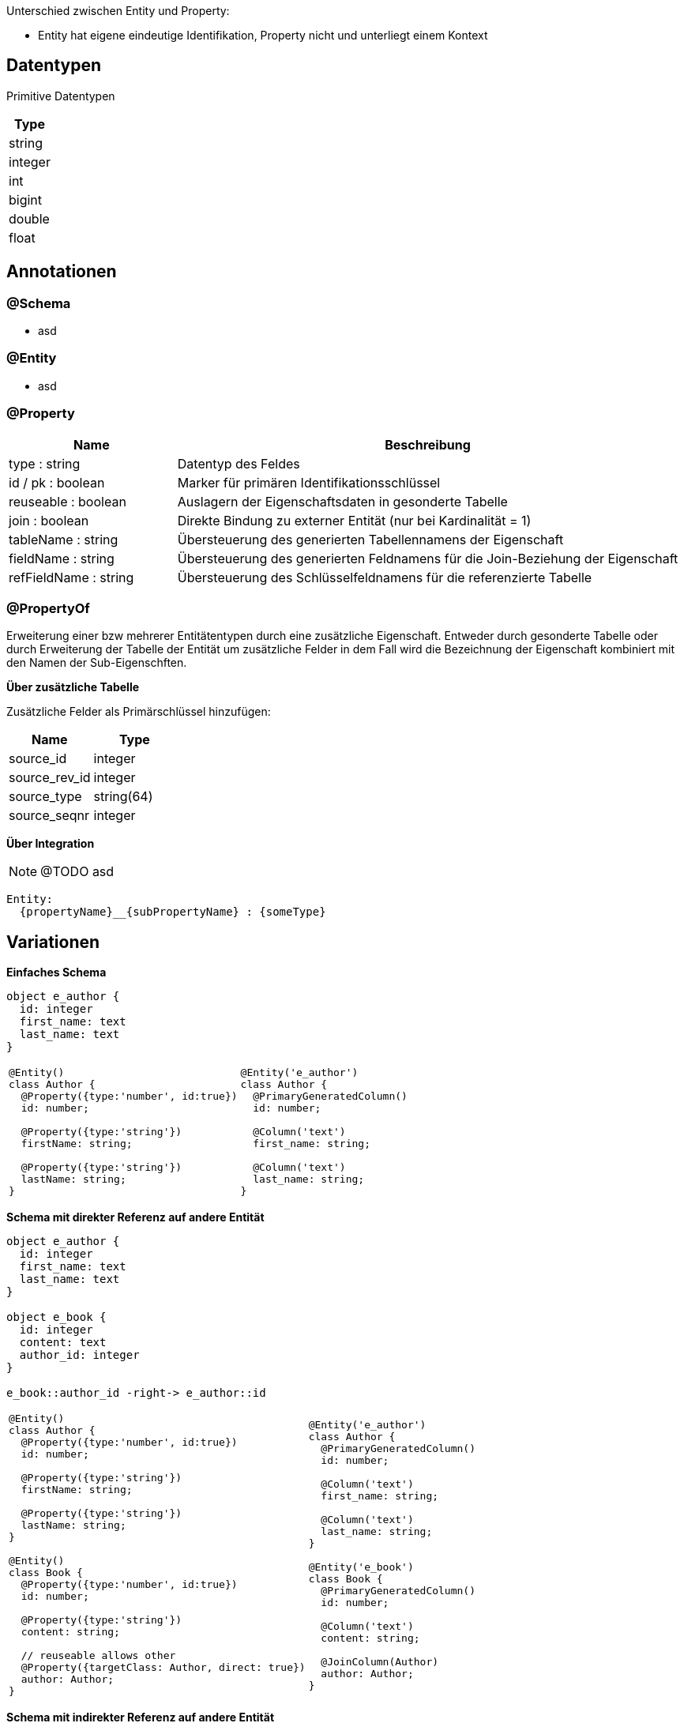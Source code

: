 
Unterschied zwischen Entity und Property:

* Entity hat eigene eindeutige Identifikation,
 Property nicht und unterliegt einem Kontext


== Datentypen

Primitive Datentypen

|===
| Type

| string

| integer

| int

| bigint

| double

| float



|===

== Annotationen

=== @Schema

* asd

=== @Entity

* asd

=== @Property

[cols="1,3"]
|===
| Name | Beschreibung

| type : string
| Datentyp des Feldes

| id / pk : boolean
| Marker für primären Identifikationsschlüssel

| reuseable : boolean
| Auslagern der Eigenschaftsdaten in gesonderte Tabelle

| join : boolean
| Direkte Bindung zu externer Entität (nur bei Kardinalität = 1)

| tableName : string
| Übersteuerung des generierten Tabellennamens der Eigenschaft

| fieldName : string
| Übersteuerung des generierten Feldnamens für die Join-Beziehung der
 Eigenschaft

| refFieldName : string
| Übersteuerung des Schlüsselfeldnamens für die referenzierte Tabelle

|===


=== @PropertyOf

Erweiterung einer bzw mehrerer Entitätentypen
durch eine zusätzliche Eigenschaft.
Entweder durch gesonderte Tabelle oder durch Erweiterung der
Tabelle der Entität um zusätzliche Felder in dem Fall wird die
Bezeichnung der Eigenschaft kombiniert mit den Namen der Sub-Eigenschften.

*Über zusätzliche Tabelle*

Zusätzliche Felder als Primärschlüssel hinzufügen:
|===
| Name | Type

| source_id | integer
| source_rev_id | integer
| source_type | string(64)
| source_seqnr | integer

|===


*Über Integration*

NOTE: @TODO asd

```
Entity:
  {propertyName}__{subPropertyName} : {someType}
```




== Variationen

*Einfaches Schema*

[plantuml, images/erm_01_simple, png]
....
object e_author {
  id: integer
  first_name: text
  last_name: text
}
....

[cols="a,a"]
|===
|
```js
@Entity()
class Author {
  @Property({type:'number', id:true})
  id: number;

  @Property({type:'string'})
  firstName: string;

  @Property({type:'string'})
  lastName: string;
}
```
|
```js
@Entity('e_author')
class Author {
  @PrimaryGeneratedColumn()
  id: number;

  @Column('text')
  first_name: string;

  @Column('text')
  last_name: string;
}
```

|===





*Schema mit direkter Referenz auf andere Entität*

[plantuml, images/erm_02_schema_with_join, png]
....

object e_author {
  id: integer
  first_name: text
  last_name: text
}

object e_book {
  id: integer
  content: text
  author_id: integer
}

e_book::author_id -right-> e_author::id
....

[cols="a,a"]
|===
|
```js
@Entity()
class Author {
  @Property({type:'number', id:true})
  id: number;

  @Property({type:'string'})
  firstName: string;

  @Property({type:'string'})
  lastName: string;
}

@Entity()
class Book {
  @Property({type:'number', id:true})
  id: number;

  @Property({type:'string'})
  content: string;

  // reuseable allows other
  @Property({targetClass: Author, direct: true})
  author: Author;
}
```
|
```js
@Entity('e_author')
class Author {
  @PrimaryGeneratedColumn()
  id: number;

  @Column('text')
  first_name: string;

  @Column('text')
  last_name: string;
}

@Entity('e_book')
class Book {
  @PrimaryGeneratedColumn()
  id: number;

  @Column('text')
  content: string;

  @JoinColumn(Author)
  author: Author;
}
```

|===



*Schema mit indirekter Referenz  auf andere Entität*



[plantuml, images/erm_03_schema_with_join, png]
....

object e_author {
  id: integer
  first_name: text
  last_name: text
}

object p_author {
  id: integer
  src_id: integer
  src_type:varchar(64)
  seqnr: integer
  author_id: integer
}

object e_book {
  id: integer
  content: text
}


e_book::id -right-> p_author::src_id : "src_id = id &&\n src_type = 'author'"
p_author::author_id -right-> e_author::id : "author_id = id"

....


[cols="a,a"]
|===
|
```js
@Entity()
class Author {

  @Property({type:'number', id:true})
  id: number;

  @Property({type:'string'})
  firstName: string;

  @Property({type:'string'})
  lastName: string;

}


@Entity()
class Book {

  @Property({type:'number', id:true})
  id: number;

  @Property({type:'string'})
  content: string;

  // reuseable allows other
  @Property({type:'Author', reuseable: true})
  author: Author;

}
```
|
```js
@Entity('e_author')
class Author {

  @PrimaryGeneratedColumn()
  id: number;

  @Column('text')
  first_name: string;

  @Column('text')
  last_name: string;
}


@Entity('p_author') // name by entity referencing type
class PropertyAuthor {

  @PrimaryGeneratedColumn()
  id: number;

  @Column('int')
  src_id: number;

  @Column('text')
  src_type: string; // name of entity

  @Column('text') // name of property
  src_ctxt: string;

  @Column('int')
  seqnr: number;

  @JoinColumn(Author)
  author: Author;
}

@Entity('e_book')
class Author {

  @PrimaryGeneratedColumn()
  id: number;

  @Column('text')
  content: string;

}
```

|===




*Schema mit indirekter Referenz auf eingebettete Entität*

[plantuml, images/erm_04_schema_with_join, png]
....
object p_author {
  id: integer
  src_id: integer
  src_type:varchar(64)
  seqnr: integer
  first_name: text
  last_name: text
}

object e_book {
  id: integer
  content: text
}

e_book::id -right-> p_author::src_id : "src_id = id &&\n src_type = 'author'"
....


[cols="a,a"]
|===
|
```js
@Entity()
class Book {

  @Property({type:'number', id:true})
  id: number;

  @Property({type:'string'})
  content: string;

  @Property({targetClass: Author})
  author: Author;

}
```
|
```js

@Entity('p_author') // name by entity referencing type
class PropertyAuthor {

  @PrimaryGeneratedColumn()
  id: number;

  @Column('int')
  src_id:number;

  @Column('text')
  src_type:string;

  @Column('text')
  first_name: string;

  @Column('text')
  last_name: string;

}

@Entity('e_book')
class Book {

  @PrimaryGeneratedColumn()
  id: number;

  @Column('text')
  content: string;

}
```

|===





[NOTE]
====
For referencing properties currently an class is generated with a
constructor name which is a combination of property name and
the referencing clazz. It should be possible to override this
by supporting an predefined class.
====
